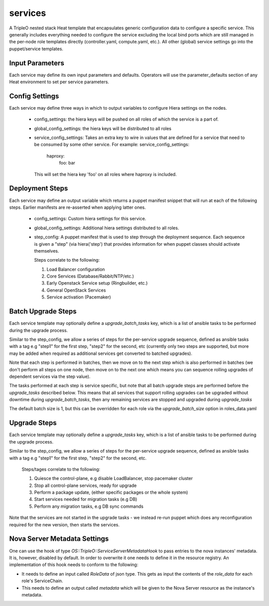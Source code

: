 ========
services
========

A TripleO nested stack Heat template that encapsulates generic configuration
data to configure a specific service. This generally includes everything
needed to configure the service excluding the local bind ports which
are still managed in the per-node role templates directly (controller.yaml,
compute.yaml, etc.). All other (global) service settings go into
the puppet/service templates.

Input Parameters
----------------

Each service may define its own input parameters and defaults.
Operators will use the parameter_defaults section of any Heat
environment to set per service parameters.

Config Settings
---------------

Each service may define three ways in which to output variables to configure Hiera
settings on the nodes.

 * config_settings: the hiera keys will be pushed on all roles of which the service
   is a part of.

 * global_config_settings: the hiera keys will be distributed to all roles

 * service_config_settings: Takes an extra key to wire in values that are
   defined for a service that need to be consumed by some other service.
   For example:
   service_config_settings:
     haproxy:
       foo: bar
   This will set the hiera key 'foo' on all roles where haproxy is included.

Deployment Steps
----------------

Each service may define an output variable which returns a puppet manifest
snippet that will run at each of the following steps. Earlier manifests
are re-asserted when applying latter ones.

 * config_settings: Custom hiera settings for this service.

 * global_config_settings: Additional hiera settings distributed to all roles.

 * step_config: A puppet manifest that is used to step through the deployment
   sequence. Each sequence is given a "step" (via hiera('step') that provides
   information for when puppet classes should activate themselves.

   Steps correlate to the following:

   1) Load Balancer configuration

   2) Core Services (Database/Rabbit/NTP/etc.)

   3) Early Openstack Service setup (Ringbuilder, etc.)

   4) General OpenStack Services

   5) Service activation (Pacemaker)

Batch Upgrade Steps
-------------------

Each service template may optionally define a `upgrade_batch_tasks` key, which
is a list of ansible tasks to be performed during the upgrade process.

Similar to the step_config, we allow a series of steps for the per-service
upgrade sequence, defined as ansible tasks with a tag e.g "step1" for the first
step, "step2" for the second, etc (currently only two steps are supported, but
more may be added when required as additional services get converted to batched
upgrades).

Note that each step is performed in batches, then we move on to the next step
which is also performed in batches (we don't perform all steps on one node,
then move on to the next one which means you can sequence rolling upgrades of
dependent services via the step value).

The tasks performed at each step is service specific, but note that all batch
upgrade steps are performed before the `upgrade_tasks` described below.  This
means that all services that support rolling upgrades can be upgraded without
downtime during `upgrade_batch_tasks`, then any remaining services are stopped
and upgraded during `upgrade_tasks`

The default batch size is 1, but this can be overridden for each role via the
`upgrade_batch_size` option in roles_data.yaml

Upgrade Steps
-------------

Each service template may optionally define a `upgrade_tasks` key, which is a
list of ansible tasks to be performed during the upgrade process.

Similar to the step_config, we allow a series of steps for the per-service
upgrade sequence, defined as ansible tasks with a tag e.g "step1" for the first
step, "step2" for the second, etc.

   Steps/tages correlate to the following:

   1) Quiesce the control-plane, e.g disable LoadBalancer, stop pacemaker cluster

   2) Stop all control-plane services, ready for upgrade

   3) Perform a package update, (either specific packages or the whole system)

   4) Start services needed for migration tasks (e.g DB)

   5) Perform any migration tasks, e.g DB sync commands

Note that the services are not started in the upgrade tasks - we instead re-run
puppet which does any reconfiguration required for the new version, then starts
the services.

Nova Server Metadata Settings
-----------------------------

One can use the hook of type `OS::TripleO::ServiceServerMetadataHook` to pass
entries to the nova instances' metadata. It is, however, disabled by default.
In order to overwrite it one needs to define it in the resource registry. An
implementation of this hook needs to conform to the following:

* It needs to define an input called `RoleData` of json type. This gets as
  input the contents of the `role_data` for each role's ServiceChain.

* This needs to define an output called `metadata` which will be given to the
  Nova Server resource as the instance's metadata.
